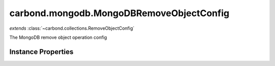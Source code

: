 .. class:: carbond.mongodb.MongoDBRemoveObjectConfig
    :heading:

.. |br| raw:: html

   <br />

=========================================
carbond.mongodb.MongoDBRemoveObjectConfig
=========================================
*extends* :class:`~carbond.collections.RemoveObjectConfig`

The MongoDB remove object operation config

Instance Properties
-------------------

.. class:: carbond.mongodb.MongoDBRemoveObjectConfig
    :noindex:
    :hidden:

    .. attribute:: allowUnauthenticated

       :inheritedFrom: :class:`~carbond.collections.RemoveObjectConfig`
       :type: boolean
       :default: false

       Allow unauthenticated requests to the operation


    .. attribute:: description

       :inheritedFrom: :class:`~carbond.collections.RemoveObjectConfig`
       :type: string
       :default: undefined

       A brief description of the operation used by the documentation generator


    .. attribute:: driverOptions

       :type: object.<string, \*>
       :required:

       Options to be passed to the mongodb driver (XXX: link to leafnode docs)


    .. attribute:: endpoint

       :inheritedFrom: :class:`~carbond.collections.RemoveObjectConfig`
       :type: :class:`~carbond.Endpoint`
       :ro:

       The parent endpoint/collection that this configuration is a member of


    .. attribute:: example

       :inheritedFrom: :class:`~carbond.collections.RemoveObjectConfig`
       :type: object
       :default: undefined

       An example response body used for documentation


    .. attribute:: idParameterName

       :inheritedFrom: :class:`~carbond.collections.RemoveObjectConfig`
       :type: string
       :ro:

       The collection object id property name. Note, this is configured on the top level :class:`~carbond.collections.Collection` and set on the configure during initialzation.


    .. attribute:: noDocument

       :inheritedFrom: :class:`~carbond.collections.RemoveObjectConfig`
       :type: boolean
       :default: false

       Exclude the operation from "docgen" API documentation


    .. attribute:: options

       :inheritedFrom: :class:`~carbond.collections.RemoveObjectConfig`
       :type: object.<string, \*>
       :required:

       Any additional options that should be added to options passed down to a handler.


    .. attribute:: parameters

       :inheritedFrom: :class:`~carbond.collections.RemoveObjectConfig`
       :type: object.<string, carbond.OperationParameter>
       :required:

       Operation specific parameters (e.g., "skip", "limit"). These will be passed down to the operation handlers via the ``options`` parameter if they are not explicitly passed via another leading parameter (e.g., "id" and "update" for :class:`~carbond.collections.Collection.updateObject`).


    .. attribute:: responses

       :inheritedFrom: :class:`~carbond.collections.RemoveObjectConfig`
       :type: Object.<string, carbond.OperationResponse>
       :required:

       Add custom responses for an operation. Note, this will override all default responses.


    .. attribute:: returnsRemovedObject

       :inheritedFrom: :class:`~carbond.collections.RemoveObjectConfig`
       :type: boolean
       :default: false

       Whether or not the HTTP layer returns the removed object

